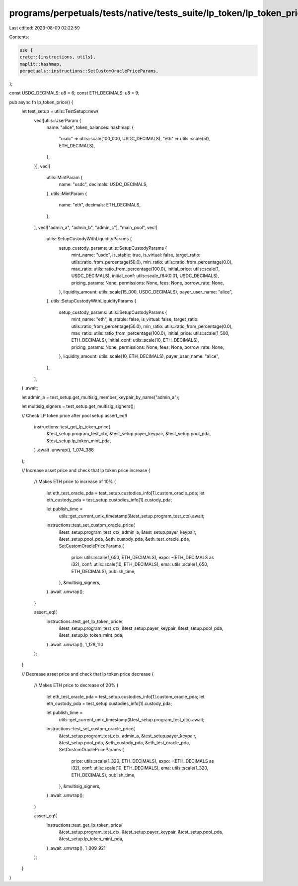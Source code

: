 programs/perpetuals/tests/native/tests_suite/lp_token/lp_token_price.rs
=======================================================================

Last edited: 2023-08-09 02:22:59

Contents:

.. code-block:: rs

    use {
    crate::{instructions, utils},
    maplit::hashmap,
    perpetuals::instructions::SetCustomOraclePriceParams,
};

const USDC_DECIMALS: u8 = 6;
const ETH_DECIMALS: u8 = 9;

pub async fn lp_token_price() {
    let test_setup = utils::TestSetup::new(
        vec![utils::UserParam {
            name: "alice",
            token_balances: hashmap! {
                "usdc" => utils::scale(100_000, USDC_DECIMALS),
                "eth" => utils::scale(50, ETH_DECIMALS),
            },
        }],
        vec![
            utils::MintParam {
                name: "usdc",
                decimals: USDC_DECIMALS,
            },
            utils::MintParam {
                name: "eth",
                decimals: ETH_DECIMALS,
            },
        ],
        vec!["admin_a", "admin_b", "admin_c"],
        "main_pool",
        vec![
            utils::SetupCustodyWithLiquidityParams {
                setup_custody_params: utils::SetupCustodyParams {
                    mint_name: "usdc",
                    is_stable: true,
                    is_virtual: false,
                    target_ratio: utils::ratio_from_percentage(50.0),
                    min_ratio: utils::ratio_from_percentage(0.0),
                    max_ratio: utils::ratio_from_percentage(100.0),
                    initial_price: utils::scale(1, USDC_DECIMALS),
                    initial_conf: utils::scale_f64(0.01, USDC_DECIMALS),
                    pricing_params: None,
                    permissions: None,
                    fees: None,
                    borrow_rate: None,
                },
                liquidity_amount: utils::scale(15_000, USDC_DECIMALS),
                payer_user_name: "alice",
            },
            utils::SetupCustodyWithLiquidityParams {
                setup_custody_params: utils::SetupCustodyParams {
                    mint_name: "eth",
                    is_stable: false,
                    is_virtual: false,
                    target_ratio: utils::ratio_from_percentage(50.0),
                    min_ratio: utils::ratio_from_percentage(0.0),
                    max_ratio: utils::ratio_from_percentage(100.0),
                    initial_price: utils::scale(1_500, ETH_DECIMALS),
                    initial_conf: utils::scale(10, ETH_DECIMALS),
                    pricing_params: None,
                    permissions: None,
                    fees: None,
                    borrow_rate: None,
                },
                liquidity_amount: utils::scale(10, ETH_DECIMALS),
                payer_user_name: "alice",
            },
        ],
    )
    .await;

    let admin_a = test_setup.get_multisig_member_keypair_by_name("admin_a");

    let multisig_signers = test_setup.get_multisig_signers();

    // Check LP token price after pool setup
    assert_eq!(
        instructions::test_get_lp_token_price(
            &test_setup.program_test_ctx,
            &test_setup.payer_keypair,
            &test_setup.pool_pda,
            &test_setup.lp_token_mint_pda,
        )
        .await
        .unwrap(),
        1_074_388
    );

    // Increase asset price and check that lp token price increase
    {
        // Makes ETH price to increase of 10%
        {
            let eth_test_oracle_pda = test_setup.custodies_info[1].custom_oracle_pda;
            let eth_custody_pda = test_setup.custodies_info[1].custody_pda;

            let publish_time =
                utils::get_current_unix_timestamp(&test_setup.program_test_ctx).await;

            instructions::test_set_custom_oracle_price(
                &test_setup.program_test_ctx,
                admin_a,
                &test_setup.payer_keypair,
                &test_setup.pool_pda,
                &eth_custody_pda,
                &eth_test_oracle_pda,
                SetCustomOraclePriceParams {
                    price: utils::scale(1_650, ETH_DECIMALS),
                    expo: -(ETH_DECIMALS as i32),
                    conf: utils::scale(10, ETH_DECIMALS),
                    ema: utils::scale(1_650, ETH_DECIMALS),
                    publish_time,
                },
                &multisig_signers,
            )
            .await
            .unwrap();
        }

        assert_eq!(
            instructions::test_get_lp_token_price(
                &test_setup.program_test_ctx,
                &test_setup.payer_keypair,
                &test_setup.pool_pda,
                &test_setup.lp_token_mint_pda,
            )
            .await
            .unwrap(),
            1_128_110
        );
    }

    // Decrease asset price and check that lp token price decrease
    {
        // Makes ETH price to decrease of 20%
        {
            let eth_test_oracle_pda = test_setup.custodies_info[1].custom_oracle_pda;
            let eth_custody_pda = test_setup.custodies_info[1].custody_pda;

            let publish_time =
                utils::get_current_unix_timestamp(&test_setup.program_test_ctx).await;

            instructions::test_set_custom_oracle_price(
                &test_setup.program_test_ctx,
                admin_a,
                &test_setup.payer_keypair,
                &test_setup.pool_pda,
                &eth_custody_pda,
                &eth_test_oracle_pda,
                SetCustomOraclePriceParams {
                    price: utils::scale(1_320, ETH_DECIMALS),
                    expo: -(ETH_DECIMALS as i32),
                    conf: utils::scale(10, ETH_DECIMALS),
                    ema: utils::scale(1_320, ETH_DECIMALS),
                    publish_time,
                },
                &multisig_signers,
            )
            .await
            .unwrap();
        }

        assert_eq!(
            instructions::test_get_lp_token_price(
                &test_setup.program_test_ctx,
                &test_setup.payer_keypair,
                &test_setup.pool_pda,
                &test_setup.lp_token_mint_pda,
            )
            .await
            .unwrap(),
            1_009_921
        );
    }
}


